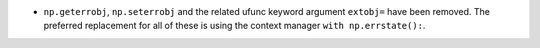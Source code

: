 * ``np.geterrobj``, ``np.seterrobj`` and the related ufunc keyword argument
  ``extobj=`` have been removed.  The preferred replacement for all of these
  is using the context manager ``with np.errstate():``.
